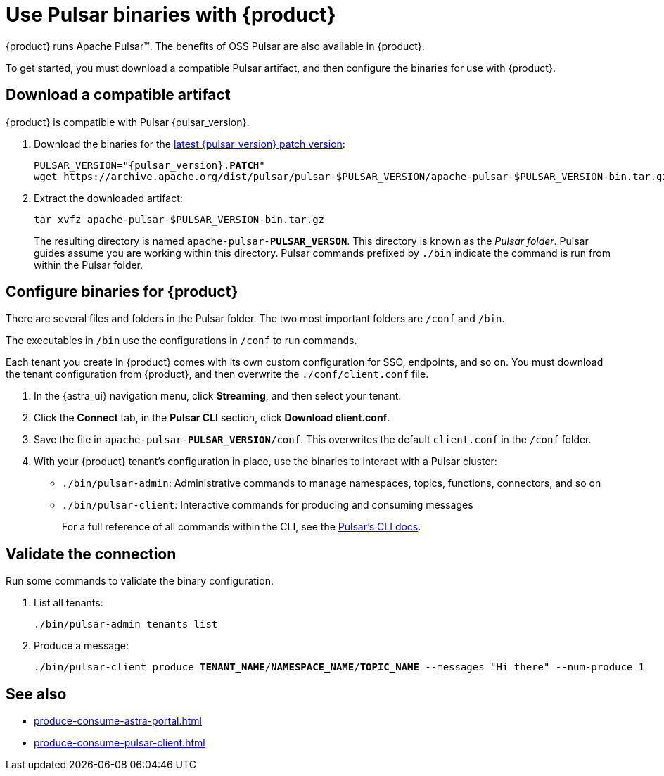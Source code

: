 =  Use Pulsar binaries with {product}
:navtitle: Configure the Pulsar CLI
:description: Download a compatible Pulsar artifact and configure the binaries for use with {product}.

{product} runs Apache Pulsar(TM).
The benefits of OSS Pulsar are also available in {product}.

To get started, you must download a compatible Pulsar artifact, and then configure the binaries for use with {product}.

== Download a compatible artifact

{product} is compatible with Pulsar {pulsar_version}.

. Download the binaries for the https://pulsar.apache.org/download/[latest {pulsar_version} patch version]:
+
[source,shell,subs="+quotes,+attributes"]
----
PULSAR_VERSION="{pulsar_version}.**PATCH**"
wget https://archive.apache.org/dist/pulsar/pulsar-$PULSAR_VERSION/apache-pulsar-$PULSAR_VERSION-bin.tar.gz
----

. Extract the downloaded artifact:
+
[source,shell]
----
tar xvfz apache-pulsar-$PULSAR_VERSION-bin.tar.gz
----
+
The resulting directory is named `apache-pulsar-**PULSAR_VERSON**`.
This directory is known as the _Pulsar folder_.
Pulsar guides assume you are working within this directory.
Pulsar commands prefixed by `./bin` indicate the command is run from within the Pulsar folder.

== Configure binaries for {product}

There are several files and folders in the Pulsar folder.
The two most important folders are `/conf` and `/bin`.

The executables in `/bin` use the configurations in `/conf` to run commands.

Each tenant you create in {product} comes with its own custom configuration for SSO, endpoints, and so on.
You must download the tenant configuration from {product}, and then overwrite the `./conf/client.conf` file.

. In the {astra_ui} navigation menu, click *Streaming*, and then select your tenant.

. Click the *Connect* tab, in the *Pulsar CLI* section, click *Download client.conf*.

. Save the file in `apache-pulsar-**PULSAR_VERSION**/conf`.
This overwrites the default `client.conf` in the `/conf` folder.

. With your {product} tenant's configuration in place, use the binaries to interact with a Pulsar cluster:
+
* `./bin/pulsar-admin`: Administrative commands to manage namespaces, topics, functions, connectors, and so on
* `./bin/pulsar-client`: Interactive commands for producing and consuming messages
+
For a full reference of all commands within the CLI, see the https://pulsar.apache.org/docs/reference-cli-tools/[Pulsar's CLI docs].

== Validate the connection

Run some commands to validate the binary configuration.

. List all tenants:
+
[source,shell]
----
./bin/pulsar-admin tenants list
----

. Produce a message:
+
[source,shell,subs="+quotes"]
----
./bin/pulsar-client produce **TENANT_NAME**/**NAMESPACE_NAME**/**TOPIC_NAME** --messages "Hi there" --num-produce 1
----

== See also

* xref:produce-consume-astra-portal.adoc[]
* xref:produce-consume-pulsar-client.adoc[]